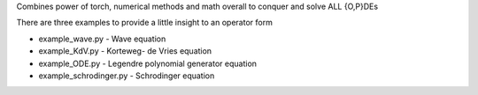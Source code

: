 Combines power of torch, numerical methods and math overall to conquer and solve ALL {O,P}DEs

There are three examples to provide a little insight to an operator form

- example_wave.py - Wave equation
- example_KdV.py - Korteweg- de Vries equation
- example_ODE.py - Legendre polynomial generator equation
- example_schrodinger.py - Schrodinger equation
